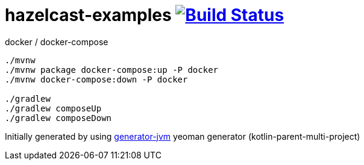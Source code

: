 = hazelcast-examples image:https://travis-ci.org/daggerok/hazelcast-examples.svg?branch=master["Build Status", link="https://travis-ci.org/daggerok/hazelcast-examples"]

////
image:https://travis-ci.org/daggerok/hazelcast-examples.svg?branch=master["Build Status", link="https://travis-ci.org/daggerok/hazelcast-examples"]
image:https://gitlab.com/daggerok/hazelcast-examples/badges/master/build.svg["Build Status", link="https://gitlab.com/daggerok/hazelcast-examples/-/jobs"]
image:https://img.shields.io/bitbucket/pipelines/daggerok/hazelcast-examples.svg["Build Status", link="https://bitbucket.com/daggerok/hazelcast-examples"]
////

//tag::content[]

//Read link:https://daggerok.github.io/hazelcast-examples[project reference documentation]

.docker / docker-compose
[source,bash]
----
./mvnw
./mvnw package docker-compose:up -P docker
./mvnw docker-compose:down -P docker

./gradlew
./gradlew composeUp
./gradlew composeDown
----

//end::content[]

Initially generated by using link:https://github.com/daggerok/generator-jvm/[generator-jvm] yeoman generator (kotlin-parent-multi-project)
